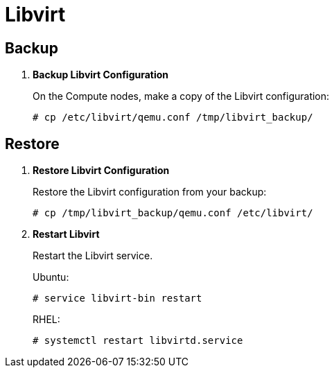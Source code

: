 [[backup_libvirt]]
= Libvirt

++++
<?dbhtml stop-chunking?>
++++

== Backup

. *Backup Libvirt Configuration*
+
====
On the Compute nodes, make a copy of the Libvirt configuration:

[source]
----
# cp /etc/libvirt/qemu.conf /tmp/libvirt_backup/
----
====

== Restore

. *Restore Libvirt Configuration*
+
====
Restore the Libvirt configuration from your backup:

[source]
----
# cp /tmp/libvirt_backup/qemu.conf /etc/libvirt/
----
====

. *Restart Libvirt*
+
====
Restart the Libvirt service.

Ubuntu:

[source]
----
# service libvirt-bin restart
----

RHEL:

[source]
----
# systemctl restart libvirtd.service
----
====
